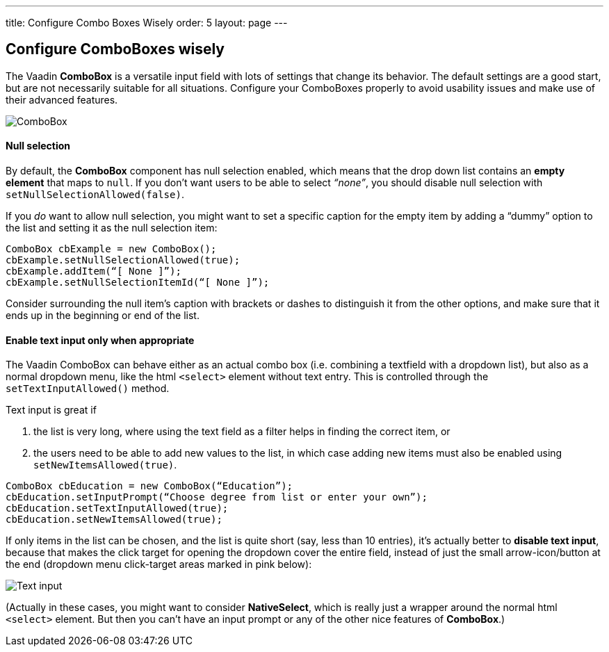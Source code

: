 ---
title: Configure Combo Boxes Wisely
order: 5
layout: page
---

[[configure-comboboxes-wisely]]
Configure ComboBoxes wisely
---------------------------
The Vaadin *ComboBox* is a versatile input field with lots of settings
that change its behavior. The default settings are a good start, but are
not necessarily suitable for all situations. Configure your ComboBoxes
properly to avoid usability issues and make use of their advanced
features.

image:img/combo2.png[ComboBox]

[[null-selection]]
Null selection
^^^^^^^^^^^^^^

By default, the *ComboBox* component has null selection enabled,
which means that the drop down list contains an *empty element* that
maps to `null`. If you don’t want users to be able to select _“none”_,
you should disable null selection with `setNullSelectionAllowed(false)`.

If you _do_ want to allow null selection, you might want to set a
specific caption for the empty item by adding a “dummy” option to the
list and setting it as the null selection item:

[source,java]
....
ComboBox cbExample = new ComboBox();
cbExample.setNullSelectionAllowed(true);
cbExample.addItem(“[ None ]”);
cbExample.setNullSelectionItemId(“[ None ]”);
....

Consider surrounding the null item’s caption with brackets or dashes to
distinguish it from the other options, and make sure that it ends up in
the beginning or end of the list.

[[enable-text-input-only-when-appropriate]]
Enable text input only when appropriate
^^^^^^^^^^^^^^^^^^^^^^^^^^^^^^^^^^^^^^^

The Vaadin ComboBox can behave either as an actual combo box (i.e.
combining a textfield with a dropdown list), but also as a normal
dropdown menu, like the html `<select>` element without text entry.
This is controlled through the `setTextInputAllowed()` method.

Text input is great if

1. the list is very long, where using the text field as a filter helps in finding the correct item, or
2. the users need to be able to add new values to the list, in which case adding new items must also be enabled using `setNewItemsAllowed(true)`.

[source,java]
....
ComboBox cbEducation = new ComboBox(“Education”);
cbEducation.setInputPrompt(“Choose degree from list or enter your own”);
cbEducation.setTextInputAllowed(true);
cbEducation.setNewItemsAllowed(true);
....

If only items in the list can be chosen, and the list is quite short
(say, less than 10 entries), it’s actually better to *disable text
input*, because that makes the click target for opening the dropdown
cover the entire field, instead of just the small arrow-icon/button at
the end (dropdown menu click-target areas marked in pink below):

image:img/combos-textinput.png[Text input]

(Actually in these cases, you might want to consider *NativeSelect*,
which is really just a wrapper around the normal html `<select>`
element. But then you can’t have an input prompt or any of the other
nice features of *ComboBox*.)
